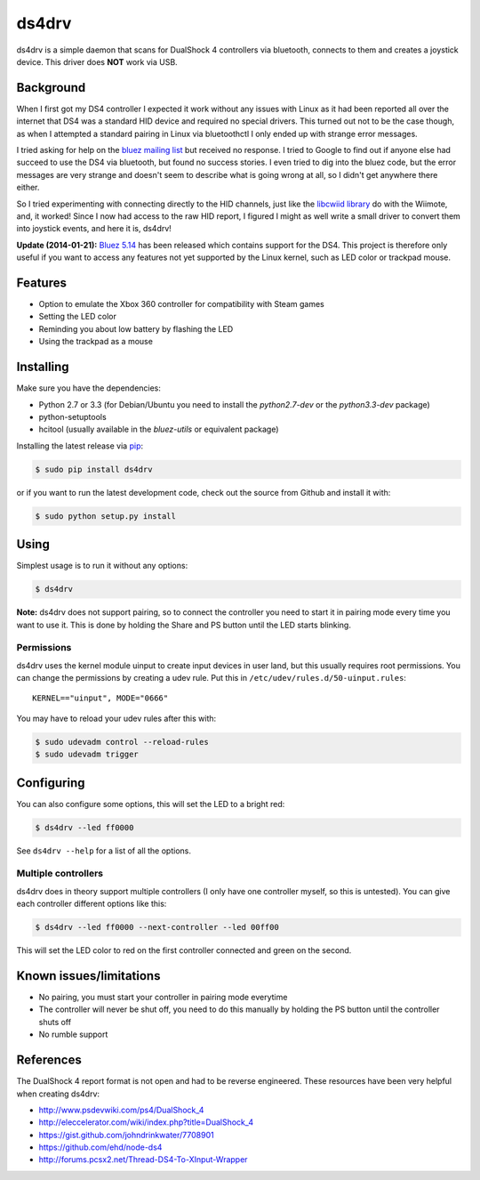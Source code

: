 ======
ds4drv
======

ds4drv is a simple daemon that scans for DualShock 4 controllers via bluetooth,
connects to them and creates a joystick device. This driver does **NOT** work
via USB.


Background
----------

When I first got my DS4 controller I expected it work without any issues
with Linux as it had been reported all over the internet that DS4 was a
standard HID device and required no special drivers. This turned out not
to be the case though, as when I attempted a standard pairing in Linux via
bluetoothctl I only ended up with strange error messages.

I tried asking for help on the
`bluez mailing list <http://comments.gmane.org/gmane.linux.bluez.kernel/42097>`_
but received no response. I tried to Google to find out if anyone else
had succeed to use the DS4 via bluetooth, but found no success stories.
I even tried to dig into the bluez code, but the error messages are very
strange and doesn't seem to describe what is going wrong at all, so I
didn't get anywhere there either.

So I tried experimenting with connecting directly to the HID channels,
just like the `libcwiid library <http://abstrakraft.org/cwiid/>`_ do with
the Wiimote, and, it worked! Since I now had access to the raw HID report,
I figured I might as well write a small driver to convert them into joystick
events, and here it is, ds4drv!

**Update (2014-01-21):** `Bluez 5.14 <http://www.bluez.org/bluez-5-14/>`_ has been
released which contains support for the DS4. This project is therefore only useful
if you want to access any features not yet supported by the Linux kernel, such as LED
color or trackpad mouse.


Features
--------

- Option to emulate the Xbox 360 controller for compatibility with Steam games
- Setting the LED color
- Reminding you about low battery by flashing the LED
- Using the trackpad as a mouse


Installing
----------

Make sure you have the dependencies:

- Python 2.7 or 3.3 (for Debian/Ubuntu you need to install the *python2.7-dev* or the *python3.3-dev* package)
- python-setuptools
- hcitool (usually available in the *bluez-utils* or equivalent package)

Installing the latest release via `pip <http://www.pip-installer.org/>`_:

.. code-block:: bash

    $ sudo pip install ds4drv

or if you want to run the latest development code, check out the source
from Github and install it with:

.. code-block:: bash

    $ sudo python setup.py install


Using
-----

Simplest usage is to run it without any options:

.. code-block:: bash

   $ ds4drv

**Note:** ds4drv does not support pairing, so to connect the controller you need to
start it in pairing mode every time you want to use it. This is done by holding
the Share and PS button until the LED starts blinking.

Permissions
^^^^^^^^^^^

ds4drv uses the kernel module uinput to create input devices in user land,
but this usually requires root permissions. You can change the permissions
by creating a udev rule. Put this in ``/etc/udev/rules.d/50-uinput.rules``:

::

    KERNEL=="uinput", MODE="0666"

You may have to reload your udev rules after this with:

.. code-block:: bash

    $ sudo udevadm control --reload-rules
    $ sudo udevadm trigger


Configuring
-----------

You can also configure some options, this will set the LED to a bright red:

.. code-block:: bash

   $ ds4drv --led ff0000

See ``ds4drv --help`` for a list of all the options.


Multiple controllers
^^^^^^^^^^^^^^^^^^^^

ds4drv does in theory support multiple controllers (I only have one
controller myself, so this is untested). You can give each controller different
options like this:

.. code-block:: bash

   $ ds4drv --led ff0000 --next-controller --led 00ff00

This will set the LED color to red on the first controller connected and
green on the second.


Known issues/limitations
------------------------

- No pairing, you must start your controller in pairing mode everytime
- The controller will never be shut off, you need to do this manually by holding
  the PS button until the controller shuts off
- No rumble support

References
----------

The DualShock 4 report format is not open and had to be reverse engineered.
These resources have been very helpful when creating ds4drv:

- http://www.psdevwiki.com/ps4/DualShock_4
- http://eleccelerator.com/wiki/index.php?title=DualShock_4
- https://gist.github.com/johndrinkwater/7708901
- https://github.com/ehd/node-ds4
- http://forums.pcsx2.net/Thread-DS4-To-XInput-Wrapper



